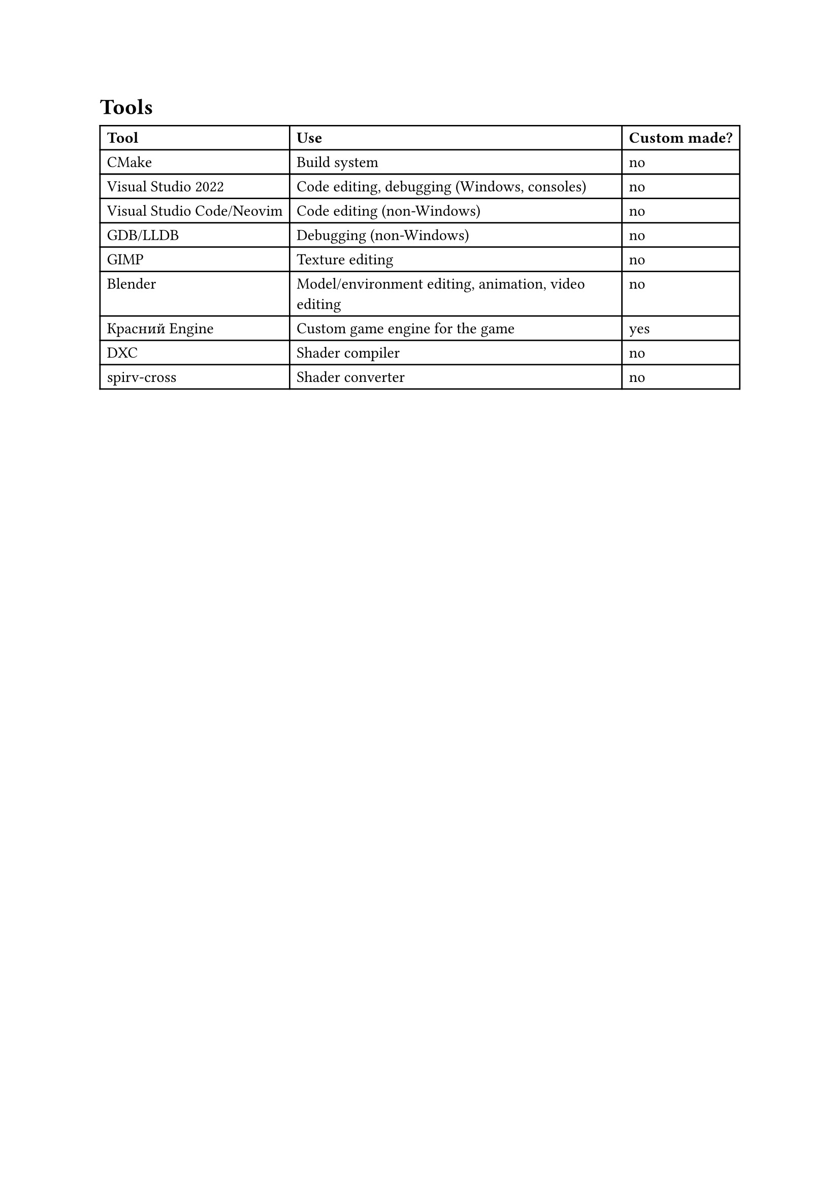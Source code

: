 = Tools
#table(
  columns: 3,
  [*Tool*], [*Use*], [*Custom made?*],
  [#link("https://cmake.org")[CMake]], [Build system], [no],
  [#link("https://visualstudio.microsoft.com")[Visual Studio 2022]], [Code editing, debugging (Windows, consoles)], [no],
  [#link("https://code.visualstudio.com")[Visual Studio Code]/#link("https://neovim.io")[Neovim]], [Code editing (non-Windows)], [no],
  [#link("https://www.sourceware.org/gdb")[GDB]/#link("https://lldb.llvm.org")[LLDB]], [Debugging (non-Windows)], [no],
  [#link("https://gimp.org")[GIMP]], [Texture editing], [no],
  [#link("https://blender.org")[Blender]], [Model/environment editing, animation, video editing], [no],
  [#link("https://github.com/RandomcodeDev/krasnyy-engine")[Красний Engine]], [Custom game engine for the game], [yes],
  [#link("https://github.com/microsoft/DirectXShaderCompiler")[DXC]], [Shader compiler], [no],
  [#link("https://github.com/KhronosGroup/spirv-cross")[spirv-cross]], [Shader converter], [no]
)
